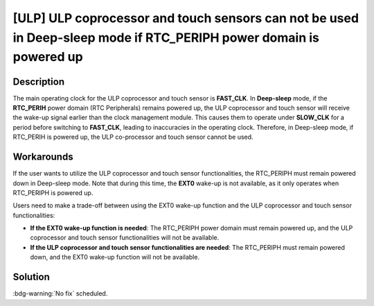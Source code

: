 [ULP] ULP coprocessor and touch sensors can not be used in Deep-sleep mode if RTC_PERIPH power domain is powered up
~~~~~~~~~~~~~~~~~~~~~~~~~~~~~~~~~~~~~~~~~~~~~~~~~~~~~~~~~~~~~~~~~~~~~~~~~~~~~~~~~~~~~~~~~~~~~~~~~~~~~~~~~~~~~~~~~~~~~~~~

.. only:: esp32

   .. tags::

      v0.0, v1.0, v1.1, v3.0, v3.1

Description
^^^^^^^^^^^

The main operating clock for the ULP coprocessor and touch sensor is **FAST_CLK**. In **Deep-sleep** mode, if the **RTC_PERIH** power domain (RTC Peripherals) remains powered up, the ULP coprocessor and touch sensor will receive the wake-up signal earlier than the clock management module. This causes them to operate under **SLOW_CLK** for a period before switching to **FAST_CLK**, leading to inaccuracies in the operating clock. Therefore, in Deep-sleep mode, if RTC_PERIH is powered up, the ULP co-processor and touch sensor cannot be used.

Workarounds
^^^^^^^^^^^

If the user wants to utilize the ULP coprocessor and touch sensor functionalities, the RTC_PERIPH must remain powered down in Deep-sleep mode. Note that during this time, the **EXT0** wake-up is not available, as it only operates when RTC_PERIPH is powered up.

Users need to make a trade-off between using the EXT0 wake-up function and the ULP coprocessor and touch sensor functionalities:

- **If the EXT0 wake-up function is needed**: The RTC_PERIPH power domain must remain powered up, and the ULP coprocessor and touch sensor functionalities will not be available.
- **If the ULP coprocessor and touch sensor functionalities are needed**: The RTC_PERIPH must remain powered down, and the EXT0 wake-up function will not be available.

Solution
^^^^^^^^

:bdg-warning:`No fix` scheduled.
